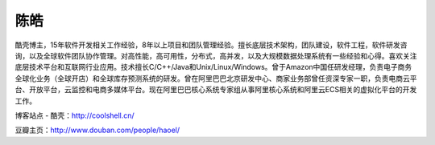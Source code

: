.. _introduce_chenhao:

陈皓
======

酷壳博主，15年软件开发相关工作经验，8年以上项目和团队管理经验。擅长底层技术架构，团队建设，软件工程，软件研发咨询，以及全球软件团队协作管理。对高性能，高可用性，分布式，高并发，以及大规模数据处理系统有一些经验和心得。喜欢关注底层技术平台和互联网行业应用。技术擅长C/C++/Java和Unix/Linux/Windows。曾于Amazon中国任研发经理，负责电子商务全球化业务（全球开店）和全球库存预测系统的研发。曾在阿里巴巴北京研发中心、商家业务部曾任资深专家一职，负责电商云平台、开放平台，云监控和电商多媒体平台。现在阿里巴巴核心系统专家组从事阿里核心系统和阿里云ECS相关的虚拟化平台的开发工作。


博客站点 - 酷壳：http://coolshell.cn/

豆瓣主页：http://www.douban.com/people/haoel/
